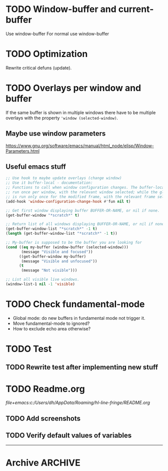#+ARCHIVE: ::* Archive

* TODO Window-buffer and current-buffer

Use window-buffer For normal use window-buffer 

* TODO Optimization

Rewrite critical defuns (update).

* TODO Overlays per window and buffer

If the same buffer is shown in multiple windows there have to be multiple overlays with the property ~'window (selected-window)~.

** Maybe use window parameters

[[https://www.gnu.org/software/emacs/manual/html_node/elisp/Window-Parameters.html]]

** Useful emacs stuff

#+BEGIN_SRC emacs-lisp
  ;; Use hook to maybe update overlays (change window)
  ;; Use it buffer-local - documentation:
  ;; Functions to call when window configuration changes. The buffer-local value is
  ;; run once per window, with the relevant window selected; while the global value
  ;; is run only once for the modified frame, with the relevant frame selected.
  (add-hook 'window-configuration-change-hook #'fun nil t)

  ;; Get first window displaying buffer BUFFER-OR-NAME, or nil if none.
  (get-buffer-window "*scratch*" t)

  ;; Return list of all windows displaying BUFFER-OR-NAME, or nil if none.
  (get-buffer-window-list "*scratch*" -1 t)
  (length (get-buffer-window-list "*scratch*" -1 t))

  ;; My-buffer is supposed to be the buffer you are looking for
  (cond ((eq my-buffer (window-buffer (selected-window)))
         (message "Visible and focused"))
        ((get-buffer-window my-buffer)
         (message "Visible and unfocused"))
        (t
         (message "Not visible")))

  ;; List all visible live windows.
  (window-list-1 nil -1 'visible)
#+END_SRC

* TODO Check fundamental-mode

- Global mode: do new buffers in fundamental mode not trigger it.
- Move fundamental-mode to ignored?
- How to exclude echo area otherwise?

* TODO Test

** TODO Rewrite test after implementing new stuff
 
* TODO Readme.org

[[file+emacs:c:/Users/dh/AppData/Roaming/hl-line-fringe/README.org]]

** TODO Add screenshots

** TODO Verify default values of variables

-----

* Archive                                                           :ARCHIVE:

